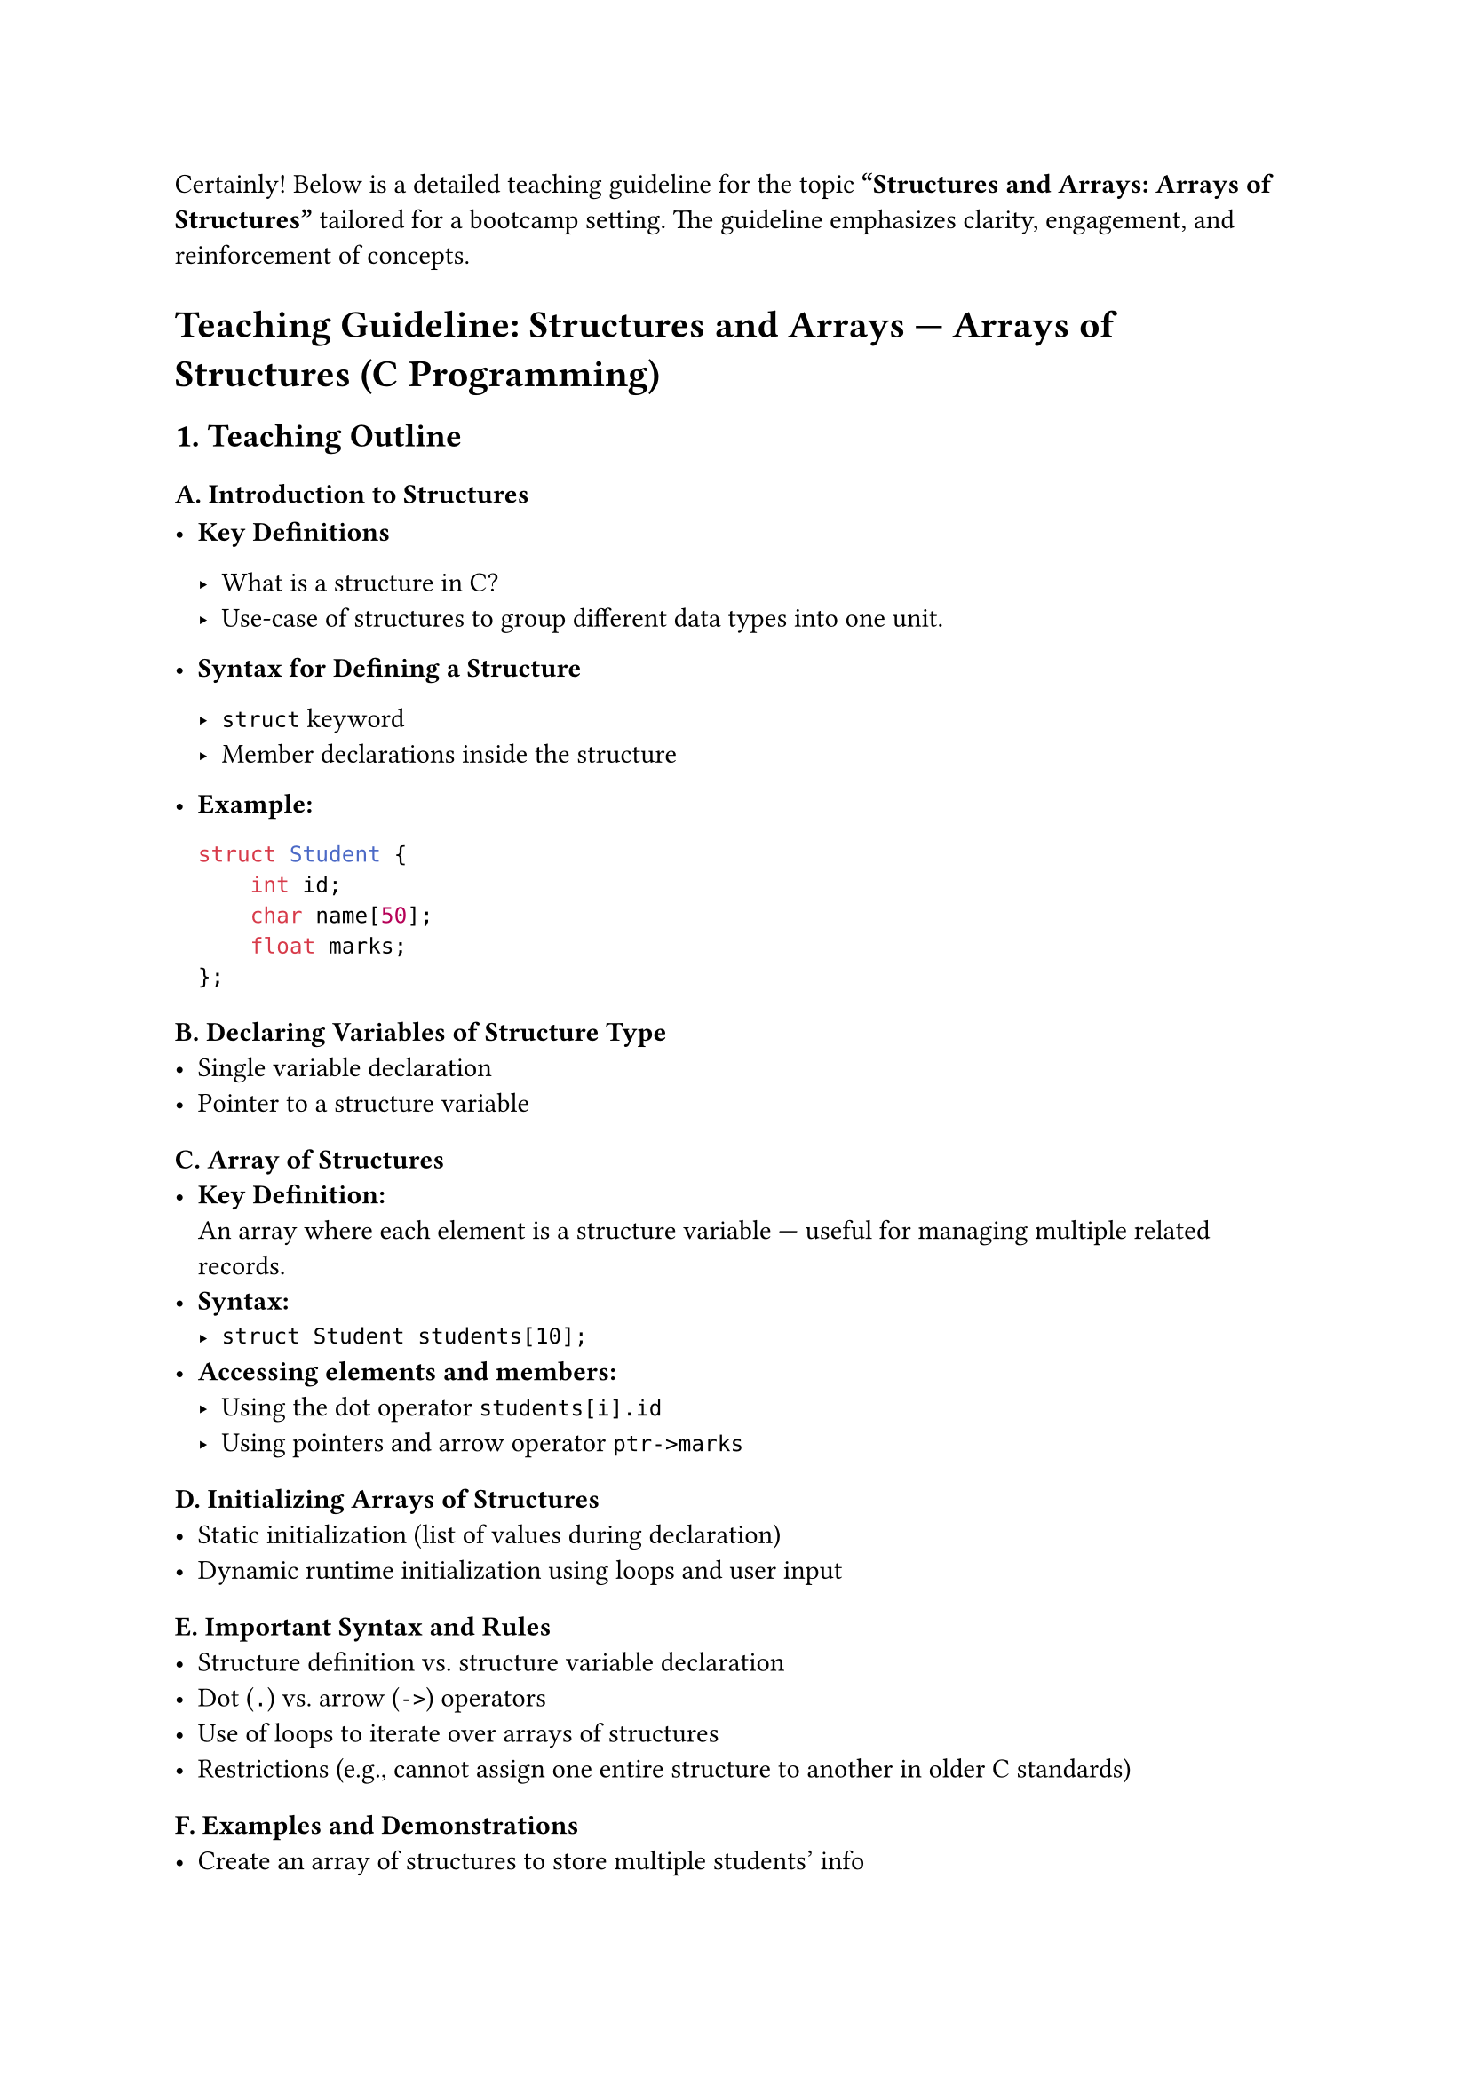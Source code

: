 Certainly! Below is a detailed teaching guideline for the topic
#strong["Structures and Arrays: Arrays of Structures"] tailored for a
bootcamp setting. The guideline emphasizes clarity, engagement, and
reinforcement of concepts.



= Teaching Guideline: Structures and Arrays --- Arrays of Structures (C Programming)
<teaching-guideline-structures-and-arrays-arrays-of-structures-c-programming>



== 1. Teaching Outline
<teaching-outline>
=== A. Introduction to Structures
<a.-introduction-to-structures>
- #strong[Key Definitions]

  - What is a structure in C? \
  - Use-case of structures to group different data types into one unit.

- #strong[Syntax for Defining a Structure]

  - `struct` keyword
  - Member declarations inside the structure

- #strong[Example:]

  ```c
  struct Student {
      int id;
      char name[50];
      float marks;
  };
  ```

=== B. Declaring Variables of Structure Type
<b.-declaring-variables-of-structure-type>
- Single variable declaration \
- Pointer to a structure variable

=== C. Array of Structures
<c.-array-of-structures>
- #strong[Key Definition:] \
  An array where each element is a structure variable --- useful for
  managing multiple related records.
- #strong[Syntax:]
  - `struct Student students[10];`
- #strong[Accessing elements and members:]
  - Using the dot operator `students[i].id`
  - Using pointers and arrow operator `ptr->marks`

=== D. Initializing Arrays of Structures
<d.-initializing-arrays-of-structures>
- Static initialization (list of values during declaration) \
- Dynamic runtime initialization using loops and user input

=== E. Important Syntax and Rules
<e.-important-syntax-and-rules>
- Structure definition vs.~structure variable declaration \
- Dot (`.`) vs.~arrow (`->`) operators \
- Use of loops to iterate over arrays of structures \
- Restrictions (e.g., cannot assign one entire structure to another in
  older C standards)

=== F. Examples and Demonstrations
<f.-examples-and-demonstrations>
- Create an array of structures to store multiple students' info \
- Demonstrate how to:
  - Input data into each element (e.g., student name, id, marks)
  - Print data for all students \
  - Find the student with highest marks

=== G. Common Mistakes and Pitfalls to Avoid
<g.-common-mistakes-and-pitfalls-to-avoid>
- Forgetting to specify `struct` keyword in older C (no typedef) \
- Incorrect member access (using pointer vs.~variable) \
- Mixing up indices when accessing array elements \
- Uninitialized structure members in the array \
- Buffer overflow when reading strings into char arrays

=== H. Real-World Applications
<h.-real-world-applications>
- Managing data records in small databases (e.g., student records,
  employee records) \
- Simulation of collections or lists without advanced data structures \
- Base for more complex data structures (e.g., arrays of structures of
  arrays)



== 2. In-Class Practice Questions
<in-class-practice-questions>



=== Question 1: Declare and Initialize a Structure
<question-1-declare-and-initialize-a-structure>
- #strong[Problem:] Define a structure named `Book` with members: title
  (string), author (string), and pages (int). Declare one variable and
  initialize it with sample values.
- #strong[Concept Tested:] Structure definition, variable declaration,
  static initialization
- #strong[Hint:] Use arrays of char for strings in structure members.



=== Question 2: Declare an Array of Structures and Access Elements
<question-2-declare-an-array-of-structures-and-access-elements>
- #strong[Problem:] Declare an array of 3 `Book` structures. Assign
  titles and authors to each book and print the details of the second
  book.
- #strong[Concept Tested:] Array of structures, member access via dot
  operator
- #strong[Hint:] Use loops or direct indexing.



=== Question 3: Input Data Into Array of Structures
<question-3-input-data-into-array-of-structures>
- #strong[Problem:] Write a program that allows the user to input
  details (id, name, marks) for 5 students, then prints all the data.
- #strong[Concept Tested:] Arrays of structures, user input, loops,
  printing structured data
- #strong[Hint:] Use fgets or scanf carefully for string input.



=== Question 4: Find Maximum in Array of Structures
<question-4-find-maximum-in-array-of-structures>
- #strong[Problem:] Given the array of 5 students, write logic to find
  and print the student with the highest marks.
- #strong[Concept Tested:] Array traversal, conditional logic on
  structure members
- #strong[Hint:] Keep track of max marks and index or pointer.



=== Question 5: Using Pointers to Access Array of Structures
<question-5-using-pointers-to-access-array-of-structures>
- #strong[Problem:] Using a pointer, iterate over the array of 5
  students and print their names and marks.
- #strong[Concept Tested:] Pointer arithmetic, arrow operator, arrays of
  structures
- #strong[Hint:] `ptr = students;` and `ptr->name`



== 3. Homework Practice Questions
<homework-practice-questions>



=== Homework 1: Structures with Nested Arrays
<homework-1-structures-with-nested-arrays>
- #strong[Problem:] Define a `Course` structure with members: courseName
  (string), courseCode (string), and an array of 3 `Student` structures.
  Write code to initialize one course and all its students.
- #strong[Difficulty:] Intermediate
- #strong[Key Concept:] Nested structures and arrays, complex
  initialization



=== Homework 2: Modify Student Marks Using Function
<homework-2-modify-student-marks-using-function>
- #strong[Problem:] Write a function that accepts the array of students
  and increases the marks of every student by 10%, then prints updated
  marks.
- #strong[Difficulty:] Intermediate
- #strong[Key Concept:] Passing arrays of structures to functions,
  loops, structure member updates



=== Homework 3: Sort Array of Structures
<homework-3-sort-array-of-structures>
- #strong[Problem:] Implement a function to sort an array of students by
  their marks in descending order.
- #strong[Difficulty:] Advanced
- #strong[Key Concept:] Array manipulation, swapping structure elements,
  sorting algorithms



=== Homework 4: Conceptual - Structure Assignment and Memory
<homework-4-conceptual---structure-assignment-and-memory>
- #strong[Problem:] Is it allowed to assign one entire structure
  variable to another? What happens if you do this with array elements?
  Explain with examples.
- #strong[Difficulty:] Conceptual / Beginner
- #strong[Key Concept:] Structure assignment and memory copying in C



=== Homework 5: Real-World Application Mini-Project
<homework-5-real-world-application-mini-project>
- #strong[Problem:] Write a mini program to manage a product list using
  an array of structures. Each product has an id, name, and price.
  Implement functionality to add products, display the list, and find
  the product with the lowest price.
- #strong[Difficulty:] Intermediate
- #strong[Key Concept:] Applying arrays of structures in a practical use
  case



= Additional Teaching Tips:
<additional-teaching-tips>
- Use visual aids to show memory layout of arrays of structures \
- Encourage students to trace code and write output examples \
- Combine live coding and pair programming for collaborative learning \
- Frequently pause for questions and concept checks



If you want, I can also generate sample code snippets or slide content
for any section!

